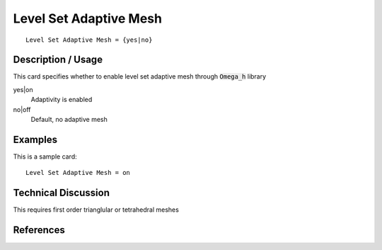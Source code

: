 ***************************
Level Set Adaptive Mesh
***************************

::

	Level Set Adaptive Mesh = {yes|no}

-----------------------
Description / Usage
-----------------------

This card specifies whether to enable level set adaptive mesh through :code:`Omega_h` library

yes|on
    Adaptivity is enabled

no|off
    Default, no adaptive mesh

------------
Examples
------------

This is a sample card:
::

    Level Set Adaptive Mesh = on

-------------------------
Technical Discussion
-------------------------

This requires first order trianglular or tetrahedral meshes

--------------
References
--------------
